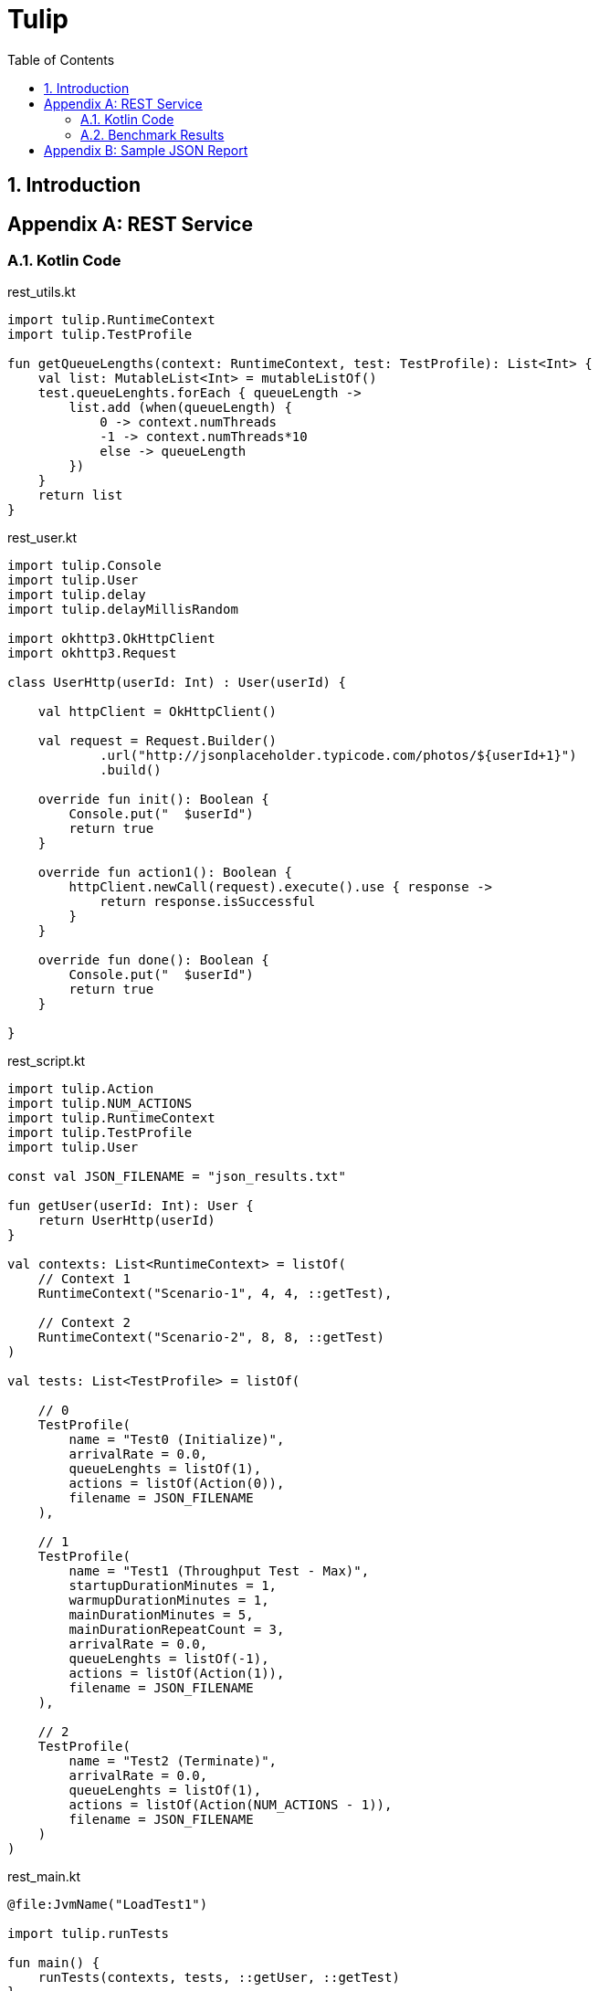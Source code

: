 = Tulip
:toc: left
:toclevels: 3
:sectnumlevels: 3
:sectnums:

== Introduction

// latexmath:[C = \alpha + \beta Y^{\gamma} + \epsilon]

[appendix]

== REST Service

// TODO: save the Kotlin code to files, and include them in the example section.

// TODO: convert the benchmark example to use the Duration data class.

=== Kotlin Code
.rest_utils.kt
[source,kotlin]
----
import tulip.RuntimeContext
import tulip.TestProfile

fun getQueueLengths(context: RuntimeContext, test: TestProfile): List<Int> {
    val list: MutableList<Int> = mutableListOf()
    test.queueLenghts.forEach { queueLength ->
        list.add (when(queueLength) {
            0 -> context.numThreads
            -1 -> context.numThreads*10
            else -> queueLength
        })
    }
    return list
}
----

.rest_user.kt
[source,kotlin]
----
import tulip.Console
import tulip.User
import tulip.delay
import tulip.delayMillisRandom

import okhttp3.OkHttpClient
import okhttp3.Request

class UserHttp(userId: Int) : User(userId) {

    val httpClient = OkHttpClient()

    val request = Request.Builder()
            .url("http://jsonplaceholder.typicode.com/photos/${userId+1}")
            .build()

    override fun init(): Boolean {
        Console.put("  $userId")
        return true
    }

    override fun action1(): Boolean {
        httpClient.newCall(request).execute().use { response ->
            return response.isSuccessful
        }
    }

    override fun done(): Boolean {
        Console.put("  $userId")
        return true
    }

}
----

.rest_script.kt
[source,kotlin]
----
import tulip.Action
import tulip.NUM_ACTIONS
import tulip.RuntimeContext
import tulip.TestProfile
import tulip.User

const val JSON_FILENAME = "json_results.txt"

fun getUser(userId: Int): User {
    return UserHttp(userId)
}

val contexts: List<RuntimeContext> = listOf(
    // Context 1
    RuntimeContext("Scenario-1", 4, 4, ::getTest),

    // Context 2
    RuntimeContext("Scenario-2", 8, 8, ::getTest)
)

val tests: List<TestProfile> = listOf(

    // 0
    TestProfile(
        name = "Test0 (Initialize)",
        arrivalRate = 0.0,
        queueLenghts = listOf(1),
        actions = listOf(Action(0)),
        filename = JSON_FILENAME
    ),

    // 1
    TestProfile(
        name = "Test1 (Throughput Test - Max)",
        startupDurationMinutes = 1,
        warmupDurationMinutes = 1,
        mainDurationMinutes = 5,
        mainDurationRepeatCount = 3,
        arrivalRate = 0.0,
        queueLenghts = listOf(-1),
        actions = listOf(Action(1)),
        filename = JSON_FILENAME
    ),

    // 2
    TestProfile(
        name = "Test2 (Terminate)",
        arrivalRate = 0.0,
        queueLenghts = listOf(1),
        actions = listOf(Action(NUM_ACTIONS - 1)),
        filename = JSON_FILENAME
    )
)
----

.rest_main.kt
[source,kotlin]
----
@file:JvmName("LoadTest1")

import tulip.runTests

fun main() {
    runTests(contexts, tests, ::getUser, ::getTest)
}
----

=== Benchmark Results

// TODO: Display the results output file as formatted JSON.

// TODO: Generate an Asciidoc table from the JSON output.

[appendix]


== Sample JSON Report

The performance results of each benchmark step that is executed during the running of a benchmark suite of tests, is saved as a single line of JSON text in an output file. 
Below we pretty print one such line of JSON text. The first section of information is a summary of how well the system under test (SUT) performed. 
The user_actions section  reports performance information for the individual operations (actions) that were executed. 
For example, globally we can see that 80 actions in total were executed (num_actions=80).
However, looking at the breakdown of this information per user_action we see that
action "0" was executed 40 times and action "7" was also executed 40 times.

.print(json.dumps(json.loads(s),indent=2))
[source,json]
----
{
  "duration": 16.005,
  "test_id": 0,
  "test_phase": "Main",
  "row_id": 0,
  "num_users_active": 1,
  "num_users": 40,
  "num_threads": 4,
  "test_name": "Test0 (Initialize)",
  "test_begin": "2020-03-31T15:14:46.162186600",
  "test_end": "2020-03-31T15:15:02.178890700",
  "avg_cpu_process": 1.155,
  "avg_cpu_system": 26.130000000000003,
  "num_actions": 80,     // <.>
  "num_success": 80,
  "num_failed": 0,
  "avg_tps": 4.99843798812871,
  "avg_rt": 0.09275,
  "sdev_rt": 0.2718293352454808,
  "min_rt": 0.032,
  "max_rt": 2.545,
  "max_rt_ts": "2020-03-31T15:14:46.375441900",
  "percentiles_rt": {
    "50.0": 0.055857142857142855,
    "90.0": 0.09433333333333332,
    "95.0": 0.111,
    "99.0": 2.3498000000000014
  },
  "user_actions": {
    "0": {
      "num_actions": 40,  // <.>
      "num_success": 40,
      "num_failed": 0,
      "avg_tps": 2.499218994064355,
      "avg_rt": 0.120875,
      "sdev_rt": 0.38152963105766763,
      "min_rt": 0.032,
      "max_rt": 2.545,
      "max_rt_ts": "2020-03-31T15:14:46.375441900",
      "percentiles_rt": {
        "50.0": 0.056,
        "90.0": 0.095,
        "95.0": 0.111,
        "99.0": 2.545
      }
    },
    "7": {
      "num_actions": 40,  // <.>
      "num_success": 40,
      "num_failed": 0,
      "avg_tps": 2.499218994064355,
      "avg_rt": 0.064625,
      "sdev_rt": 0.02520881542238746,
      "min_rt": 0.034,
      "max_rt": 0.126,
      "max_rt_ts": "2020-03-31T15:15:00.572516100",
      "percentiles_rt": {
        "50.0": 0.05566666666666666,
        "90.0": 0.092,
        "95.0": 0.111,
        "99.0": 0.126
      }
    }
  }
}
----
. num_actions (globally) = 80
. num_action (action_id=0) = 40
. num_action (action_id=7) = 40
